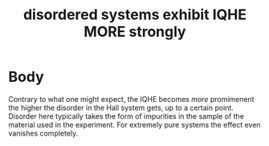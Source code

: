 :PROPERTIES:
:ID:       948182b9-1c2d-4f52-b76b-51ee1c11a9cc
:mtime:    20210701195522
:ctime:    20210223142953
:END:
#+title: disordered systems exhibit IQHE MORE strongly
#+filetags: FQHE

* Body
Contrary to what one might expect, the IQHE becomes /more/ promimenent the higher the disorder in the Hall system gets, up to a certain point. Disorder here typically takes the form of impurities in the sample of the material used in the experiment. For extremely pure systems the effect even vanishes completely.
